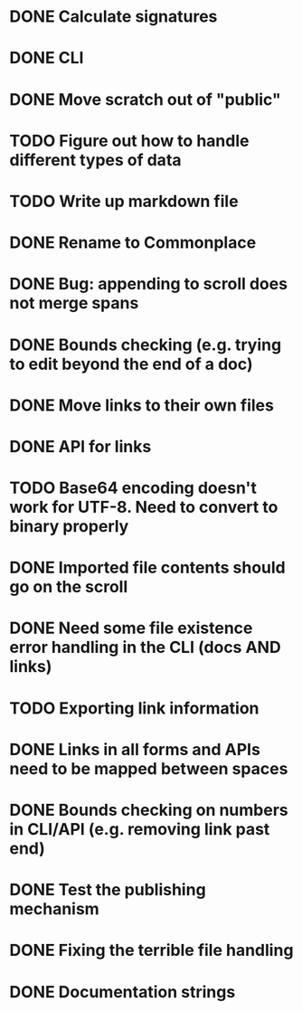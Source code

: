 * DONE Calculate signatures
* DONE CLI
* DONE Move scratch out of "public"
* TODO Figure out how to handle different types of data
* TODO Write up markdown file
* DONE Rename to Commonplace
* DONE Bug: appending to scroll does not merge spans
* DONE Bounds checking (e.g. trying to edit beyond the end of a doc)
* DONE Move links to their own files
* DONE API for links
* TODO Base64 encoding doesn't work for UTF-8. Need to convert to binary properly
* DONE Imported file contents should go on the scroll
* DONE Need some file existence error handling in the CLI (docs AND links)
* TODO Exporting link information
* DONE Links in all forms and APIs need to be mapped between spaces
* DONE Bounds checking on numbers in CLI/API (e.g. removing link past end)
* DONE Test the publishing mechanism
* DONE Fixing the terrible file handling
* DONE Documentation strings
